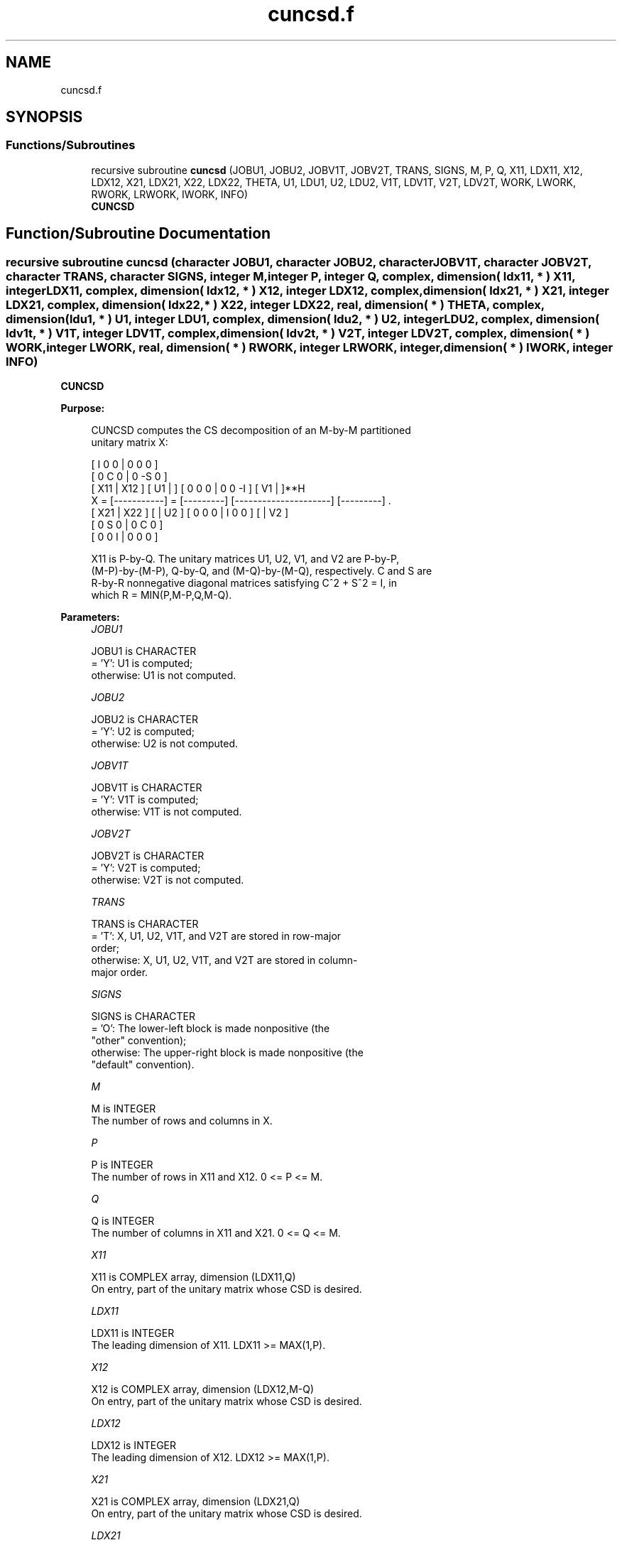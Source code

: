 .TH "cuncsd.f" 3 "Tue Nov 14 2017" "Version 3.8.0" "LAPACK" \" -*- nroff -*-
.ad l
.nh
.SH NAME
cuncsd.f
.SH SYNOPSIS
.br
.PP
.SS "Functions/Subroutines"

.in +1c
.ti -1c
.RI "recursive subroutine \fBcuncsd\fP (JOBU1, JOBU2, JOBV1T, JOBV2T, TRANS, SIGNS, M, P, Q, X11, LDX11, X12, LDX12, X21, LDX21, X22, LDX22, THETA, U1, LDU1, U2, LDU2, V1T, LDV1T, V2T, LDV2T, WORK, LWORK, RWORK, LRWORK, IWORK, INFO)"
.br
.RI "\fBCUNCSD\fP "
.in -1c
.SH "Function/Subroutine Documentation"
.PP 
.SS "recursive subroutine cuncsd (character JOBU1, character JOBU2, character JOBV1T, character JOBV2T, character TRANS, character SIGNS, integer M, integer P, integer Q, complex, dimension( ldx11, * ) X11, integer LDX11, complex, dimension( ldx12, * ) X12, integer LDX12, complex, dimension( ldx21, * ) X21, integer LDX21, complex, dimension( ldx22,                         * ) X22, integer LDX22, real, dimension( * ) THETA, complex, dimension( ldu1, * ) U1, integer LDU1, complex, dimension( ldu2, * ) U2, integer LDU2, complex, dimension( ldv1t, * ) V1T, integer LDV1T, complex, dimension( ldv2t, * ) V2T, integer LDV2T, complex, dimension( * ) WORK, integer LWORK, real, dimension( * ) RWORK, integer LRWORK, integer, dimension( * ) IWORK, integer INFO)"

.PP
\fBCUNCSD\fP  
.PP
\fBPurpose: \fP
.RS 4

.PP
.nf
 CUNCSD computes the CS decomposition of an M-by-M partitioned
 unitary matrix X:

                                 [  I  0  0 |  0  0  0 ]
                                 [  0  C  0 |  0 -S  0 ]
     [ X11 | X12 ]   [ U1 |    ] [  0  0  0 |  0  0 -I ] [ V1 |    ]**H
 X = [-----------] = [---------] [---------------------] [---------]   .
     [ X21 | X22 ]   [    | U2 ] [  0  0  0 |  I  0  0 ] [    | V2 ]
                                 [  0  S  0 |  0  C  0 ]
                                 [  0  0  I |  0  0  0 ]

 X11 is P-by-Q. The unitary matrices U1, U2, V1, and V2 are P-by-P,
 (M-P)-by-(M-P), Q-by-Q, and (M-Q)-by-(M-Q), respectively. C and S are
 R-by-R nonnegative diagonal matrices satisfying C^2 + S^2 = I, in
 which R = MIN(P,M-P,Q,M-Q).
.fi
.PP
 
.RE
.PP
\fBParameters:\fP
.RS 4
\fIJOBU1\fP 
.PP
.nf
          JOBU1 is CHARACTER
          = 'Y':      U1 is computed;
          otherwise:  U1 is not computed.
.fi
.PP
.br
\fIJOBU2\fP 
.PP
.nf
          JOBU2 is CHARACTER
          = 'Y':      U2 is computed;
          otherwise:  U2 is not computed.
.fi
.PP
.br
\fIJOBV1T\fP 
.PP
.nf
          JOBV1T is CHARACTER
          = 'Y':      V1T is computed;
          otherwise:  V1T is not computed.
.fi
.PP
.br
\fIJOBV2T\fP 
.PP
.nf
          JOBV2T is CHARACTER
          = 'Y':      V2T is computed;
          otherwise:  V2T is not computed.
.fi
.PP
.br
\fITRANS\fP 
.PP
.nf
          TRANS is CHARACTER
          = 'T':      X, U1, U2, V1T, and V2T are stored in row-major
                      order;
          otherwise:  X, U1, U2, V1T, and V2T are stored in column-
                      major order.
.fi
.PP
.br
\fISIGNS\fP 
.PP
.nf
          SIGNS is CHARACTER
          = 'O':      The lower-left block is made nonpositive (the
                      "other" convention);
          otherwise:  The upper-right block is made nonpositive (the
                      "default" convention).
.fi
.PP
.br
\fIM\fP 
.PP
.nf
          M is INTEGER
          The number of rows and columns in X.
.fi
.PP
.br
\fIP\fP 
.PP
.nf
          P is INTEGER
          The number of rows in X11 and X12. 0 <= P <= M.
.fi
.PP
.br
\fIQ\fP 
.PP
.nf
          Q is INTEGER
          The number of columns in X11 and X21. 0 <= Q <= M.
.fi
.PP
.br
\fIX11\fP 
.PP
.nf
          X11 is COMPLEX array, dimension (LDX11,Q)
          On entry, part of the unitary matrix whose CSD is desired.
.fi
.PP
.br
\fILDX11\fP 
.PP
.nf
          LDX11 is INTEGER
          The leading dimension of X11. LDX11 >= MAX(1,P).
.fi
.PP
.br
\fIX12\fP 
.PP
.nf
          X12 is COMPLEX array, dimension (LDX12,M-Q)
          On entry, part of the unitary matrix whose CSD is desired.
.fi
.PP
.br
\fILDX12\fP 
.PP
.nf
          LDX12 is INTEGER
          The leading dimension of X12. LDX12 >= MAX(1,P).
.fi
.PP
.br
\fIX21\fP 
.PP
.nf
          X21 is COMPLEX array, dimension (LDX21,Q)
          On entry, part of the unitary matrix whose CSD is desired.
.fi
.PP
.br
\fILDX21\fP 
.PP
.nf
          LDX21 is INTEGER
          The leading dimension of X11. LDX21 >= MAX(1,M-P).
.fi
.PP
.br
\fIX22\fP 
.PP
.nf
          X22 is COMPLEX array, dimension (LDX22,M-Q)
          On entry, part of the unitary matrix whose CSD is desired.
.fi
.PP
.br
\fILDX22\fP 
.PP
.nf
          LDX22 is INTEGER
          The leading dimension of X11. LDX22 >= MAX(1,M-P).
.fi
.PP
.br
\fITHETA\fP 
.PP
.nf
          THETA is REAL array, dimension (R), in which R =
          MIN(P,M-P,Q,M-Q).
          C = DIAG( COS(THETA(1)), ... , COS(THETA(R)) ) and
          S = DIAG( SIN(THETA(1)), ... , SIN(THETA(R)) ).
.fi
.PP
.br
\fIU1\fP 
.PP
.nf
          U1 is COMPLEX array, dimension (LDU1,P)
          If JOBU1 = 'Y', U1 contains the P-by-P unitary matrix U1.
.fi
.PP
.br
\fILDU1\fP 
.PP
.nf
          LDU1 is INTEGER
          The leading dimension of U1. If JOBU1 = 'Y', LDU1 >=
          MAX(1,P).
.fi
.PP
.br
\fIU2\fP 
.PP
.nf
          U2 is COMPLEX array, dimension (LDU2,M-P)
          If JOBU2 = 'Y', U2 contains the (M-P)-by-(M-P) unitary
          matrix U2.
.fi
.PP
.br
\fILDU2\fP 
.PP
.nf
          LDU2 is INTEGER
          The leading dimension of U2. If JOBU2 = 'Y', LDU2 >=
          MAX(1,M-P).
.fi
.PP
.br
\fIV1T\fP 
.PP
.nf
          V1T is COMPLEX array, dimension (LDV1T,Q)
          If JOBV1T = 'Y', V1T contains the Q-by-Q matrix unitary
          matrix V1**H.
.fi
.PP
.br
\fILDV1T\fP 
.PP
.nf
          LDV1T is INTEGER
          The leading dimension of V1T. If JOBV1T = 'Y', LDV1T >=
          MAX(1,Q).
.fi
.PP
.br
\fIV2T\fP 
.PP
.nf
          V2T is COMPLEX array, dimension (LDV2T,M-Q)
          If JOBV2T = 'Y', V2T contains the (M-Q)-by-(M-Q) unitary
          matrix V2**H.
.fi
.PP
.br
\fILDV2T\fP 
.PP
.nf
          LDV2T is INTEGER
          The leading dimension of V2T. If JOBV2T = 'Y', LDV2T >=
          MAX(1,M-Q).
.fi
.PP
.br
\fIWORK\fP 
.PP
.nf
          WORK is COMPLEX array, dimension (MAX(1,LWORK))
          On exit, if INFO = 0, WORK(1) returns the optimal LWORK.
.fi
.PP
.br
\fILWORK\fP 
.PP
.nf
          LWORK is INTEGER
          The dimension of the array WORK.

          If LWORK = -1, then a workspace query is assumed; the routine
          only calculates the optimal size of the WORK array, returns
          this value as the first entry of the work array, and no error
          message related to LWORK is issued by XERBLA.
.fi
.PP
.br
\fIRWORK\fP 
.PP
.nf
          RWORK is REAL array, dimension MAX(1,LRWORK)
          On exit, if INFO = 0, RWORK(1) returns the optimal LRWORK.
          If INFO > 0 on exit, RWORK(2:R) contains the values PHI(1),
          ..., PHI(R-1) that, together with THETA(1), ..., THETA(R),
          define the matrix in intermediate bidiagonal-block form
          remaining after nonconvergence. INFO specifies the number
          of nonzero PHI's.
.fi
.PP
.br
\fILRWORK\fP 
.PP
.nf
          LRWORK is INTEGER
          The dimension of the array RWORK.

          If LRWORK = -1, then a workspace query is assumed; the routine
          only calculates the optimal size of the RWORK array, returns
          this value as the first entry of the work array, and no error
          message related to LRWORK is issued by XERBLA.
.fi
.PP
.br
\fIIWORK\fP 
.PP
.nf
          IWORK is INTEGER array, dimension (M-MIN(P,M-P,Q,M-Q))
.fi
.PP
.br
\fIINFO\fP 
.PP
.nf
          INFO is INTEGER
          = 0:  successful exit.
          < 0:  if INFO = -i, the i-th argument had an illegal value.
          > 0:  CBBCSD did not converge. See the description of RWORK
                above for details.
.fi
.PP
 
.RE
.PP
\fBReferences: \fP
.RS 4
[1] Brian D\&. Sutton\&. Computing the complete CS decomposition\&. Numer\&. Algorithms, 50(1):33-65, 2009\&. 
.RE
.PP
\fBAuthor:\fP
.RS 4
Univ\&. of Tennessee 
.PP
Univ\&. of California Berkeley 
.PP
Univ\&. of Colorado Denver 
.PP
NAG Ltd\&. 
.RE
.PP
\fBDate:\fP
.RS 4
June 2016 
.RE
.PP

.PP
Definition at line 322 of file cuncsd\&.f\&.
.SH "Author"
.PP 
Generated automatically by Doxygen for LAPACK from the source code\&.
